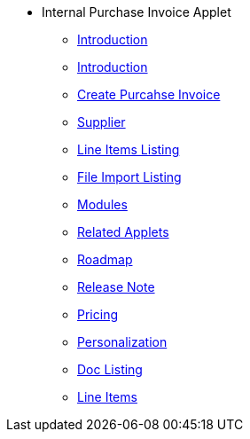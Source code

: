 * Internal Purchase Invoice Applet 
** xref:introduction.adoc[Introduction]
** xref:introduction.adoc[Introduction]
** xref:create_internal_purchase_invoice.adoc[Create Purcahse Invoice]
** xref:Supplier.adoc[Supplier]
** xref:line_item.adoc[Line Items Listing]
** xref:file_import.adoc[File Import Listing]
** xref:modules.adoc[Modules]
** xref:related_applets.adoc[Related Applets]
** xref:roadmap.adoc[Roadmap]
** xref:release_note.adoc[Release Note]
** xref:pricing.adoc[Pricing]
** xref:personalization_settings.adoc[Personalization]
** xref:menu_01_sales_order_listing.adoc[Doc Listing]
** xref:menu_02_line_items.adoc[Line Items]
